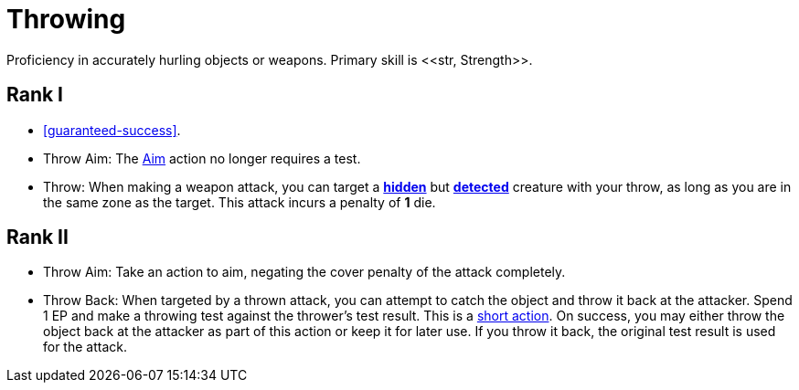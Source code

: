 [[throwing]]
= Throwing
Proficiency in accurately hurling objects or weapons. Primary skill is <<str, Strength>>.

== Rank I
- <<guaranteed-success>>.
- [[throw-aim]]Throw Aim: The <<aim,Aim>> action no longer requires a test.
- Throw: When making a weapon attack, you can target a <<hidden, *hidden*>> but <<undetected, *detected*>> creature with your throw, as long as you are in the same zone as the target. This attack incurs a penalty of *1* die.

== Rank II
- Throw Aim: Take an action to aim, negating the cover penalty of the attack completely.
- Throw Back: When targeted by a thrown attack, you can attempt to catch the object and throw it back at the attacker. Spend 1 EP and make a throwing test against the thrower's test result. This is a <<short-action, short action>>. On success, you may either throw the object back at the attacker as part of this action or keep it for later use. If you throw it back, the original test result is used for the attack.

